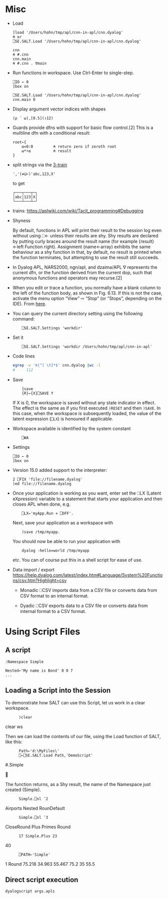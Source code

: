 * Misc
    - Load
      #+BEGIN_SRC dyalog
         ]load '/Users/hohn/tmp/apl/cnn-in-apl/cnn.dyalog'
         ⍝ or
         ⎕SE.SALT.Load '/Users/hohn/tmp/apl/cnn-in-apl/cnn.dyalog'

         cnn
         ⍝ #.cnn
         cnn.main
         ⍝ #.cnn . ∇main 
      #+END_SRC

    - Run functions in workspace.  Use Ctrl-Enter to single-step.
      #+BEGIN_SRC dyalog
         ⎕IO ← 0
         ]box on

         ⎕SE.SALT.Load '/Users/hohn/tmp/apl/cnn-in-apl/cnn.dyalog'
         cnn.main 0
      #+END_SRC
      
    - Display argument vector indices with shapes
      #+BEGIN_SRC dyalog
        (⍴ ¨ ⍵),[0.5](⍳12)
      #+END_SRC

    - Guards provide dfns with support for basic flow control.[2] This is a
      multiline dfn with a conditional result:
      #+BEGIN_SRC dyalog
      root←{
          ⍺=0:0         ⍝ return zero if zeroth root
          ⍵*÷⍺          ⍝ result
      }
      #+END_SRC

    - split strings via the [[https://aplwiki.com/wiki/Train#3-trains][3-train]]
      #+BEGIN_SRC dyalog
        ','(≠⊆⊢)'abc,123,X'
      #+END_SRC
      to get
      #+BEGIN_SRC text
        ┌───┬───┬─┐
        │abc│123│X│
        └───┴───┴─┘
      #+END_SRC

    - trains:
      https://aplwiki.com/wiki/Tacit_programming#Debugging

    - Shyness

      By default, functions in APL will print their result to the session log even
      without using ⎕← unless their results are shy. Shy results are declared by
      putting curly braces around the result name (for example {result}←left
      Function right). Assignment (name←array) exhibits the same behaviour as a
      shy function in that, by default, no result is printed when the function
      terminates, but attempting to use the result still succeeds.

    - In Dyalog APL, NARS2000, ngn/apl, and dzaima/APL ∇ represents the current
      dfn, or the function derived from the current dop, such that anonymous
      functions and operators may recurse.[2]

    - When you edit or trace a function, you normally have a blank column to the
      left of the function body, as shown in Fig. 6.13. If this is not the case,
      activate the menu option “View” ⇨ “Stop” (or “Stops”, depending on the
      IDE).  From [[https://mastering.dyalog.com/First-Aid-Kit.html#breakpoints-and-trace-controls][here]].

    - You can query the current directory setting using the following command:
      :     ⎕SE.SALT.Settings 'workdir'

    - Set it
      :     ⎕SE.SALT.Settings 'workdir /Users/hohn/tmp/apl/cnn-in-apl'

    - Code lines
      #+BEGIN_SRC sh 
        egrep -v '⍝|^[ \t]*$' cnn.dyalog |wc -l
        #     112
      #+END_SRC

    - Save
      :     ]save
      :     {R}←{X}⎕SAVE Y
      If X is 0, the workspace is saved without any state indicator in effect. The
      effect is the same as if you first executed =)RESET= and then =)SAVE=. In
      this case, when the workspace is subsequently loaded, the value of the
      latent expression (=⎕LX=) is honoured if applicable.

    - Workspace available is identified by the system constant
      :     ⎕WA

    - Settings
      #+BEGIN_SRC dyalog
        ⎕IO ← 0
        ]box on
      #+END_SRC

    - Version 15.0 added support to the interpreter:
      #+BEGIN_SRC dyalog
        2 ⎕FIX 'file://filename.dyalog'
        )ed file://filename.dyalog
      #+END_SRC

    - Once your application is working as you want, enter set the ⎕LX (Latent
      eXpression) variable to a statement that starts your application and then
      closes APL when done, e.g.
      :     ⎕LX←'myApp.Run ⋄ ⎕OFF'.

      Next, save your application as a workspace with
      :     )save /tmp/myapp.

      You should now be able to run your application with
      :     dyalog -hello=world /tmp/myapp
      etc. You can of course put this in a shell script for ease of
      use.

    - Data import / export
      https://help.dyalog.com/latest/index.htm#Language/System%20Functions/csv.htm?Highlight=csv   
      - Monadic ⎕CSV imports data from a CSV file or converts data from CSV format to
        an internal format.

      - Dyadic ⎕CSV exports data to a CSV file or converts data from internal format
        to a CSV format.

* Using Script Files
** A script
   #+BEGIN_SRC dyalog
     :Namespace Simple

     Nested←'My name is Bond' 0 0 7
     ...
   #+END_SRC

** Loading a Script into the Session

To demonstrate how SALT can use this Script, let us work in a clear workspace.

:       )clear
clear ws

Then we can load the contents of our file, using the Load function of SALT, like
this:

:       Path←'d:\MyFiles\'
:       ⎕←⎕SE.SALT.Load Path,'DemoScript'
#.Simple



The function returns, as a Shy result, the name of the Namespace just created
(Simple).

:       Simple.⎕nl ¯2
Airports Nested RounDefault

:       Simple.⎕nl ¯3
CloseRound Plus Primes Round

:       17 Simple.Plus 23
40

:       ⎕PATH←'Simple'
1 Round 75.218 34.963 55.467
75.2 35 55.5


** Direct script execution
   : dyalogscript args.apls   
